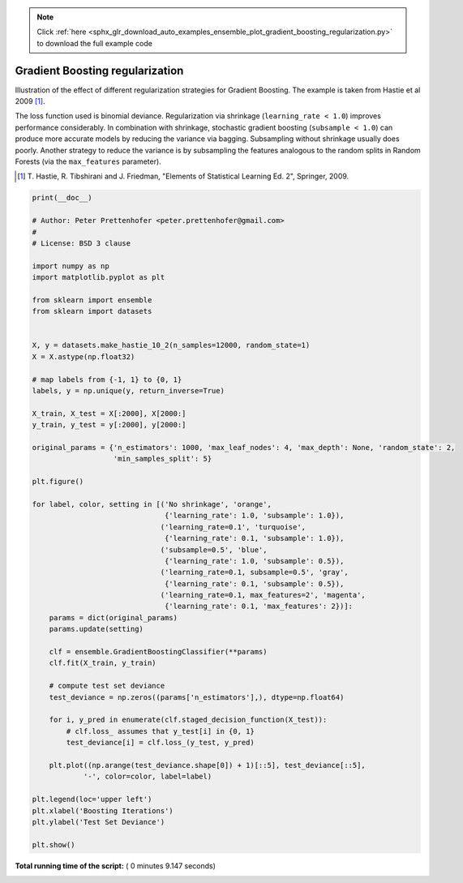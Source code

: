 .. note::
    :class: sphx-glr-download-link-note

    Click :ref:`here <sphx_glr_download_auto_examples_ensemble_plot_gradient_boosting_regularization.py>` to download the full example code
.. rst-class:: sphx-glr-example-title

.. _sphx_glr_auto_examples_ensemble_plot_gradient_boosting_regularization.py:


================================
Gradient Boosting regularization
================================

Illustration of the effect of different regularization strategies
for Gradient Boosting. The example is taken from Hastie et al 2009 [1]_.

The loss function used is binomial deviance. Regularization via
shrinkage (``learning_rate < 1.0``) improves performance considerably.
In combination with shrinkage, stochastic gradient boosting
(``subsample < 1.0``) can produce more accurate models by reducing the
variance via bagging.
Subsampling without shrinkage usually does poorly.
Another strategy to reduce the variance is by subsampling the features
analogous to the random splits in Random Forests
(via the ``max_features`` parameter).

.. [1] T. Hastie, R. Tibshirani and J. Friedman, "Elements of Statistical
    Learning Ed. 2", Springer, 2009.




.. image:: /auto_examples/ensemble/images/sphx_glr_plot_gradient_boosting_regularization_001.png
    :class: sphx-glr-single-img





.. code-block:: python

    print(__doc__)

    # Author: Peter Prettenhofer <peter.prettenhofer@gmail.com>
    #
    # License: BSD 3 clause

    import numpy as np
    import matplotlib.pyplot as plt

    from sklearn import ensemble
    from sklearn import datasets


    X, y = datasets.make_hastie_10_2(n_samples=12000, random_state=1)
    X = X.astype(np.float32)

    # map labels from {-1, 1} to {0, 1}
    labels, y = np.unique(y, return_inverse=True)

    X_train, X_test = X[:2000], X[2000:]
    y_train, y_test = y[:2000], y[2000:]

    original_params = {'n_estimators': 1000, 'max_leaf_nodes': 4, 'max_depth': None, 'random_state': 2,
                       'min_samples_split': 5}

    plt.figure()

    for label, color, setting in [('No shrinkage', 'orange',
                                   {'learning_rate': 1.0, 'subsample': 1.0}),
                                  ('learning_rate=0.1', 'turquoise',
                                   {'learning_rate': 0.1, 'subsample': 1.0}),
                                  ('subsample=0.5', 'blue',
                                   {'learning_rate': 1.0, 'subsample': 0.5}),
                                  ('learning_rate=0.1, subsample=0.5', 'gray',
                                   {'learning_rate': 0.1, 'subsample': 0.5}),
                                  ('learning_rate=0.1, max_features=2', 'magenta',
                                   {'learning_rate': 0.1, 'max_features': 2})]:
        params = dict(original_params)
        params.update(setting)

        clf = ensemble.GradientBoostingClassifier(**params)
        clf.fit(X_train, y_train)

        # compute test set deviance
        test_deviance = np.zeros((params['n_estimators'],), dtype=np.float64)

        for i, y_pred in enumerate(clf.staged_decision_function(X_test)):
            # clf.loss_ assumes that y_test[i] in {0, 1}
            test_deviance[i] = clf.loss_(y_test, y_pred)

        plt.plot((np.arange(test_deviance.shape[0]) + 1)[::5], test_deviance[::5],
                '-', color=color, label=label)

    plt.legend(loc='upper left')
    plt.xlabel('Boosting Iterations')
    plt.ylabel('Test Set Deviance')

    plt.show()

**Total running time of the script:** ( 0 minutes  9.147 seconds)


.. _sphx_glr_download_auto_examples_ensemble_plot_gradient_boosting_regularization.py:


.. only :: html

 .. container:: sphx-glr-footer
    :class: sphx-glr-footer-example



  .. container:: sphx-glr-download

     :download:`Download Python source code: plot_gradient_boosting_regularization.py <plot_gradient_boosting_regularization.py>`



  .. container:: sphx-glr-download

     :download:`Download Jupyter notebook: plot_gradient_boosting_regularization.ipynb <plot_gradient_boosting_regularization.ipynb>`


.. only:: html

 .. rst-class:: sphx-glr-signature

    `Gallery generated by Sphinx-Gallery <https://sphinx-gallery.readthedocs.io>`_
